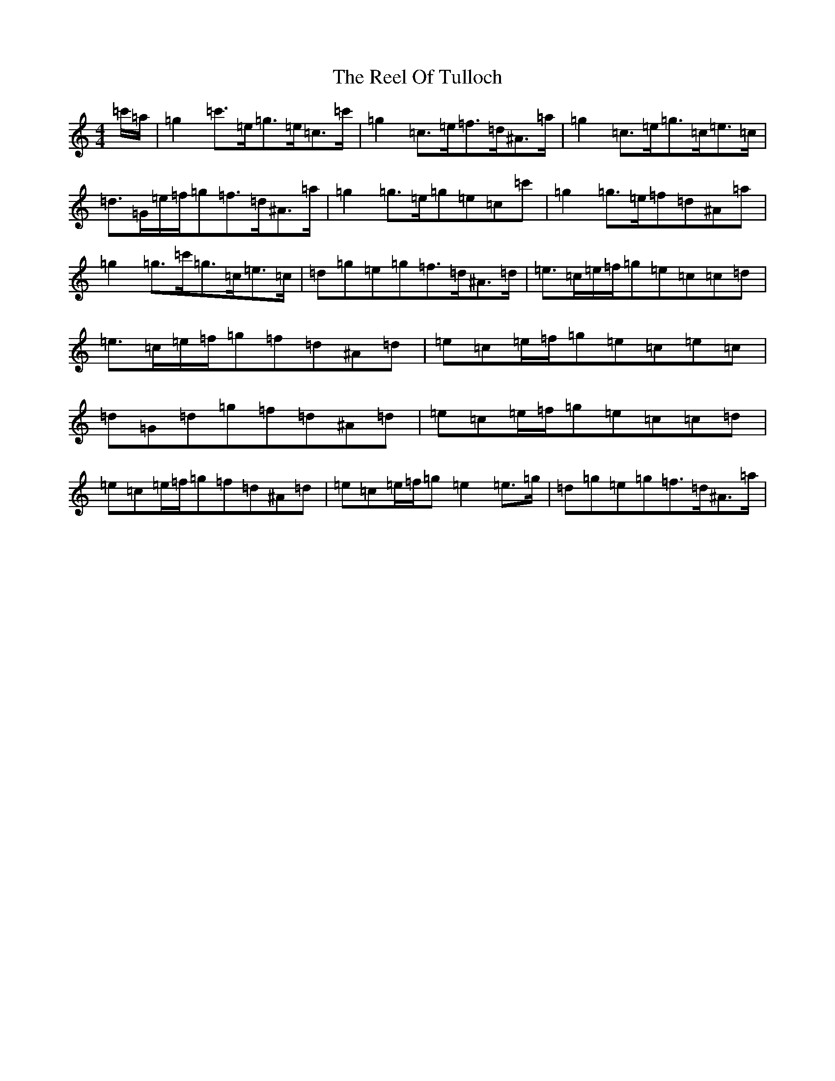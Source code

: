 X: 17994
T: Reel Of Tulloch, The
S: https://thesession.org/tunes/7033#setting7033
Z: A Major
R: strathspey
M: 4/4
L: 1/8
K: C Major
=c'/2=a/2|=g2=c'>=e=g>=e=c>=c'|=g2=c>=e=f>=d^A>=a|=g2=c>=e=g>=c=e>=c|=d>=G=e/2=f/2=g=f>=d^A>=a|=g2=g>=e=g=e=c=c'|=g2=g>=e=f=d^A=a|=g2=g>=c'=g>=c=e>=c|=d=g=e=g=f>=d^A>=d|=e>=c=e/2=f/2=g=e=c=c=d|=e>=c=e/2=f/2=g=f=d^A=d|=e=c=e/2=f/2=g=e=c=e=c|=d=G=d=g=f=d^A=d|=e=c=e/2=f/2=g=e=c=c=d|=e=c=e/2=f/2=g=f=d^A=d|=e=c=e/2=f/2=g=e2=e>=g|=d=g=e=g=f>=d^A>=a|